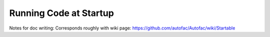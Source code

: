 =======================
Running Code at Startup
=======================

Notes for doc writing: Corresponds roughly with wiki page: https://github.com/autofac/Autofac/wiki/Startable
